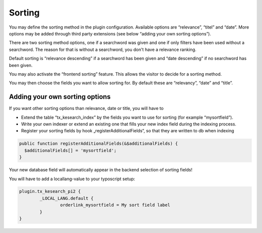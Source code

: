 ﻿.. ==================================================
.. FOR YOUR INFORMATION
.. --------------------------------------------------
.. -*- coding: utf-8 -*- with BOM.

.. _sorting:

Sorting
=======

You may define the sorting method in the plugin configuration. Available options are “relevance”, “titel” and “date”.
More options may be added through third party extensions (see below “adding your own sorting options”).

There are two sorting method options, one if a searchword was given and one if only filters have been used without
a searchword. The reason for that is without a searchword, you don't have a relevance ranking.

Default sorting is “relevance descending” if a searchword has been given and “date descending” if no
searchword has been given.

.. image:: ../Images/Configuration/sorting-plugin-settings.png

You may also activate the “frontend sorting” feature. This allows the visitor to decide for a sorting method.

.. image:: ../Images/Configuration/sorting-links.png

You may then choose the fields you want to allow sorting for. By default these are “relevancy”, “date” and “title”.

Adding your own sorting options
-------------------------------

If you want other sorting options than relevance, date or title, you will have to

* Extend the table “tx_kesearch_index” by the fields you want to use for sorting (for example “mysortfield”).
* Write your own indexer or extend an existing one that fills your new index field during the indexing process.
* Register your sorting fields by hook „registerAdditionalFields“, so that they are written to db when indexing

.. code-block:: none

	public function registerAdditionalFields(&$additionalFields) {
	  $additionalFields[] = 'mysortfield';
	}

Your new database field will automatically appear in the backend selection of sorting fields!

You will have to add a locallang-value to your typoscript setup:

.. code-block:: none

	plugin.tx_kesearch_pi2 {
		_LOCAL_LANG.default {
			orderlink_mysortfield = My sort field label
		}
	}


